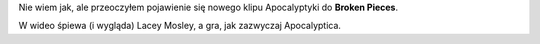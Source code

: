 .. title: Apocalyptica - Broken Pieces
.. slug: apocalyptica-broken-pieces
.. date: 2010/11/01 23:11:22
.. tags: apocalyptica, 7th symphony, lacey mosley, video, broken pieces
.. link:
.. description: Nie wiem jak, ale przeoczyłem pojawienie się nowego klipu Apocalyptyki do Broken Pieces.

Nie wiem jak, ale przeoczyłem pojawienie się nowego klipu Apocalyptyki
do **Broken Pieces**.

W wideo śpiewa (i wygląda) Lacey Mosley, a gra, jak zazwyczaj
Apocalyptica.
